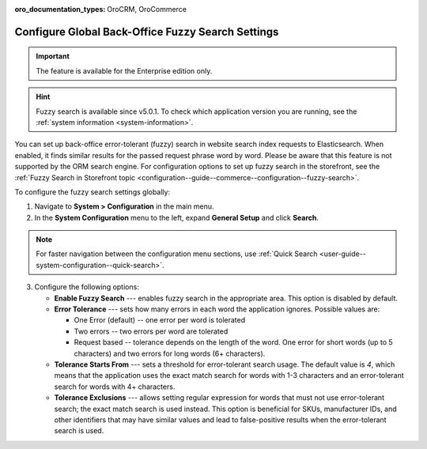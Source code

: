 :oro_documentation_types: OroCRM, OroCommerce

.. _configuration--system-configuration--general-setup-sysconfig--search-global:

Configure Global Back-Office Fuzzy Search Settings
==================================================

.. important:: The feature is available for the Enterprise edition only.

.. hint:: Fuzzy search is available since v5.0.1. To check which application version you are running, see the :ref:`system information <system-information>`.

You can set up back-office error-tolerant (fuzzy) search in website search index requests to Elasticsearch. When enabled, it finds similar results for the passed request phrase word by word. Please be aware that this feature is not supported by the ORM search engine. For configuration options to set up fuzzy search in the storefront, see the :ref:`Fuzzy Search in Storefront topic <configuration--guide--commerce--configuration--fuzzy-search>`.

To configure the fuzzy search settings globally:

1. Navigate to **System > Configuration** in the main menu.
2. In the **System Configuration** menu to the left, expand **General Setup** and click **Search**.

.. note::
   For faster navigation between the configuration menu sections, use :ref:`Quick Search <user-guide--system-configuration--quick-search>`.

.. image:: /user/img/system/config_system/fuzzy-search-general.png
   :alt:  Back-office fuzzy search configuration options

3. Configure the following options:

   * **Enable Fuzzy Search** --- enables fuzzy search in the appropriate area. This option is disabled by default.
   * **Error Tolerance** --- sets how many errors in each word the application ignores. Possible values are:

     * One Error (default) -- one error per word is tolerated
     * Two errors -- two errors per word are tolerated
     * Request based -- tolerance depends on the length of the word. One error for short words (up to 5 characters) and two errors for long words (6+ characters).

   * **Tolerance Starts From** --- sets a threshold for error-tolerant search usage. The default value is *4*, which means that the application uses the exact match search for words with 1-3 characters and an error-tolerant search for words with 4+ characters.
   * **Tolerance Exclusions** --- allows setting regular expression for words that must not use error-tolerant search; the exact match search is used instead. This option is beneficial for SKUs, manufacturer IDs, and other identifiers that may have similar values and lead to false-positive results when the error-tolerant search is used.